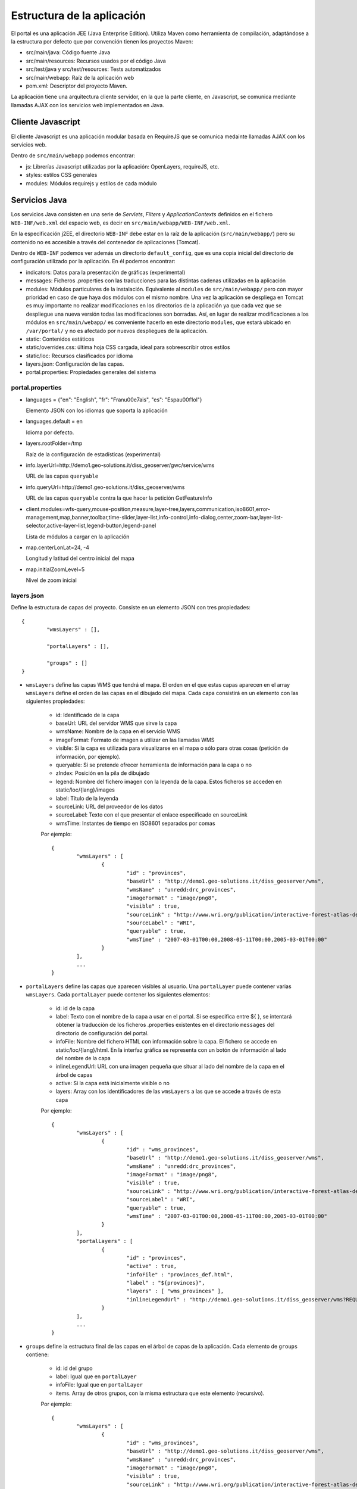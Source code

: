Estructura de la aplicación
============================

El portal es una aplicación JEE (Java Enterprise Edition). Utiliza Maven como herramienta de compilación, adaptándose a la estructura por defecto que por convención tienen los proyectos Maven:

- src/main/java: Código fuente Java
- src/main/resources: Recursos usados por el código Java
- src/test/java y src/test/resources: Tests automatizados
- src/main/webapp: Raíz de la aplicación web
- pom.xml: Descriptor del proyecto Maven.

La aplicación tiene una arquitectura cliente servidor, en la que la parte cliente, en Javascript, se comunica mediante llamadas AJAX con los servicios web implementados en Java.

Cliente Javascript
-------------------

El cliente Javascript es una aplicación modular basada en RequireJS que se comunica medainte llamadas AJAX con los servicios web.

Dentro de ``src/main/webapp`` podemos encontrar:

* js: Librerías Javascript utilizadas por la aplicación: OpenLayers, requireJS, etc.
* styles: estilos CSS generales
* modules: Módulos requirejs y estilos de cada módulo


Servicios Java
---------------

Los servicios Java consisten en una serie de *Servlets*, *Filters* y *ApplicationContexts* definidos en el fichero ``WEB-INF/web.xml`` del espacio web, es decir en ``src/main/webapp/WEB-INF/web.xml``.

En la especificación j2EE, el directorio ``WEB-INF`` debe estar en la raíz de la aplicación (``src/main/webapp/``) pero su contenido no es accesible a través del contenedor de aplicaciones (Tomcat).

Dentro de ``WEB-INF`` podemos ver además un directorio ``default_config``, que es una copia inicial del directorio de configuración utilizado por la aplicación. En él podemos encontrar:

* indicators: Datos para la presentación de gráficas (experimental)
* messages: Ficheros .properties con las traducciones para las distintas cadenas utilizadas en la aplicación
* modules: Módulos particulares de la instalación. Equivalente al ``modules`` de ``src/main/webapp/`` pero con mayor prioridad en caso de que haya dos módulos con el mismo nombre. Una vez la aplicación se despliega en Tomcat es muy importante no realizar modificaciones en los directorios de la aplicación ya que cada vez que se despliegue una nueva versión todas las modificaciones son borradas. Así, en lugar de realizar modificaciones a los módulos en ``src/main/webapp/`` es conveniente hacerlo en este directorio ``modules``, que estará ubicado en ``/var/portal/`` y no es afectado por nuevos despliegues de la aplicación.
* static: Contenidos estáticos
* static/overrides.css: última hoja CSS cargada, ideal para sobreescribir otros estilos
* static/loc: Recursos clasificados por idioma
* layers.json: Configuración de las capas.
* portal.properties: Propiedades generales del sistema

portal.properties
.................

* languages = {"en": "English", "fr": "Fran\u00e7ais", "es": "Espa\u00f1ol"}

  Elemento JSON con los idiomas que soporta la aplicación
  
* languages.default = en

  Idioma por defecto.
  
* layers.rootFolder=/tmp

  Raíz de la configuración de estadísticas (experimental)
  
* info.layerUrl=http://demo1.geo-solutions.it/diss_geoserver/gwc/service/wms

  URL de las capas ``queryable``

* info.queryUrl=http://demo1.geo-solutions.it/diss_geoserver/wms
  
  URL de las capas ``queryable`` contra la que hacer la petición GetFeatureInfo
  
* client.modules=wfs-query,mouse-position,measure,layer-tree,layers,communication,iso8601,error-management,map,banner,toolbar,time-slider,layer-list,info-control,info-dialog,center,zoom-bar,layer-list-selector,active-layer-list,legend-button,legend-panel

  Lista de módulos a cargar en la aplicación
  
* map.centerLonLat=24, -4

  Longitud y latitud del centro inicial del mapa
  
* map.initialZoomLevel=5

  Nivel de zoom inicial

layers.json
............

Define la estructura de capas del proyecto. Consiste en un elemento JSON con tres propiedades::

	{
		"wmsLayers" : [],
	
		"portalLayers" : [],
	
		"groups" : []
	}

* ``wmsLayers`` define las capas WMS que tendrá el mapa. El orden en el que estas capas aparecen en el array ``wmsLayers`` define el orden de las capas en el dibujado del mapa. Cada capa consistirá en un elemento con las siguientes propiedades:

	* id: Identificado de la capa
	* baseUrl: URL del servidor WMS que sirve la capa
	* wmsName: Nombre de la capa en el servicio WMS
	* imageFormat: Formato de imagen a utilizar en las llamadas WMS
	* visible: Si la capa es utilizada para visualizarse en el mapa o sólo para otras cosas (petición de información, por ejemplo).
	* queryable: Si se pretende ofrecer herramienta de información para la capa o no
	* zIndex: Posición en la pila de dibujado
	* legend: Nombre del fichero imagen con la leyenda de la capa. Estos ficheros se acceden en static/loc/{lang}/images
	* label: Título de la leyenda
	* sourceLink: URL del proveedor de los datos
	* sourceLabel: Texto con el que presentar el enlace especificado en sourceLink
	* wmsTime: Instantes de tiempo en ISO8601 separados por comas
	
	Por ejemplo::
		
		{
			"wmsLayers" : [
				{
					"id" : "provinces",
					"baseUrl" : "http://demo1.geo-solutions.it/diss_geoserver/wms",
					"wmsName" : "unredd:drc_provinces",
					"imageFormat" : "image/png8",
					"visible" : true,
					"sourceLink" : "http://www.wri.org/publication/interactive-forest-atlas-democratic-republic-of-congo",
					"sourceLabel" : "WRI",
					"queryable" : true,
					"wmsTime" : "2007-03-01T00:00,2008-05-11T00:00,2005-03-01T00:00"
				}
			],
			...
		}

* ``portalLayers`` define las capas que aparecen visibles al usuario. Una ``portalLayer`` puede contener varias ``wmsLayers``. Cada ``portalLayer`` puede contener los siguientes elementos:

	* id: id de la capa
	* label: Texto con el nombre de la capa a usar en el portal. Si se especifica entre ${ }, se intentará obtener la traducción de los ficheros .properties existentes en el directorio ``messages`` del  directorio de configuración del portal.
	* infoFile: Nombre del fichero HTML con información sobre la capa. El fichero se accede en static/loc/{lang}/html. En la interfaz gráfica se representa con un botón de información al lado del nombre de la capa 
	* inlineLegendUrl: URL con una imagen pequeña que situar al lado del nombre de la capa en el árbol de capas
	* active: Si la capa está inicialmente visible o no
	* layers: Array con los identificadores de las ``wmsLayers`` a las que se accede a través de esta capa
	
	Por ejemplo::
		
		{
			"wmsLayers" : [
				{
					"id" : "wms_provinces",
					"baseUrl" : "http://demo1.geo-solutions.it/diss_geoserver/wms",
					"wmsName" : "unredd:drc_provinces",
					"imageFormat" : "image/png8",
					"visible" : true,
					"sourceLink" : "http://www.wri.org/publication/interactive-forest-atlas-democratic-republic-of-congo",
					"sourceLabel" : "WRI",
					"queryable" : true,
					"wmsTime" : "2007-03-01T00:00,2008-05-11T00:00,2005-03-01T00:00"
				}
			],
			"portalLayers" : [
				{
					"id" : "provinces",
					"active" : true,
					"infoFile" : "provinces_def.html",
					"label" : "${provinces}",
					"layers" : [ "wms_provinces" ],
					"inlineLegendUrl" : "http://demo1.geo-solutions.it/diss_geoserver/wms?REQUEST=GetLegendGraphic&VERSION=1.0.0&FORMAT=image/png&WIDTH=20&HEIGHT=20&LAYER=unredd:drc_provinces&TRANSPARENT=true"
				}
			],
			...
		}
	
* ``groups`` define la estructura final de las capas en el árbol de capas de la aplicación. Cada elemento de ``groups`` contiene:

	* id: id del grupo
	* label: Igual que en ``portalLayer``
	* infoFile: Igual que en ``portalLayer``
	* items. Array de otros grupos, con la misma estructura que este elemento (recursivo).
	
	Por ejemplo::
		
		{
			"wmsLayers" : [
				{
					"id" : "wms_provinces",
					"baseUrl" : "http://demo1.geo-solutions.it/diss_geoserver/wms",
					"wmsName" : "unredd:drc_provinces",
					"imageFormat" : "image/png8",
					"visible" : true,
					"sourceLink" : "http://www.wri.org/publication/interactive-forest-atlas-democratic-republic-of-congo",
					"sourceLabel" : "WRI",
					"queryable" : true,
					"wmsTime" : "2007-03-01T00:00,2008-05-11T00:00,2005-03-01T00:00"
				}
			],
			"portalLayers" : [
				{
					"id" : "provinces",
					"active" : true,
					"infoFile" : "provinces_def.html",
					"label" : "${provinces}",
					"layers" : [ "wms_provinces" ],
					"inlineLegendUrl" : "http://demo1.geo-solutions.it/diss_geoserver/wms?REQUEST=GetLegendGraphic&VERSION=1.0.0&FORMAT=image/png&WIDTH=20&HEIGHT=20&LAYER=unredd:drc_provinces&TRANSPARENT=true"
				}
			],
			"groups" : [
				{
					"id" : "base",
					"label" : "${base_layers}",
					"infoFile": "base_layers.html",
					"items" : ["provinces"]
				}
			]
		}
	
	
	
	
